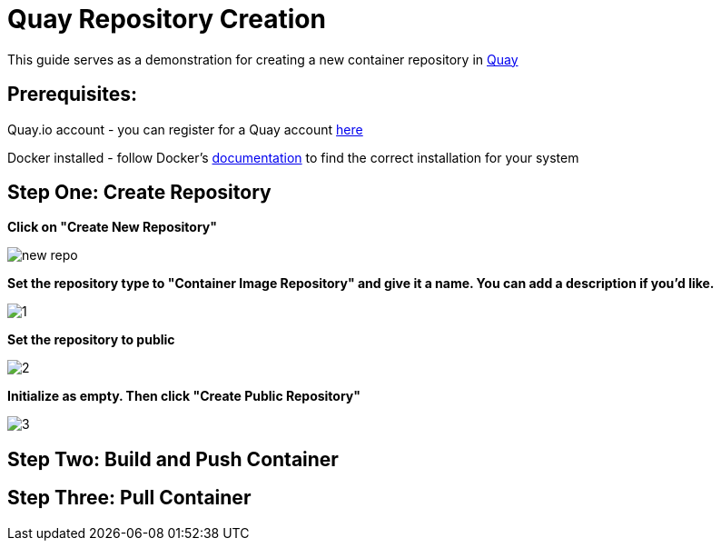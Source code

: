 = Quay Repository Creation
ifdef::env-github[]
:imagesdir: ../assets/
endif::[]

This guide serves as a demonstration for creating a new container repository in https://quay.io[Quay]

== Prerequisites: 
Quay.io account - you can register for a Quay account https://quay.io/signin/[here]

Docker installed - follow Docker's https://docs.docker.com/install/[documentation] to find the correct installation for your system

== Step One: Create Repository
*Click on "Create New Repository"*

image::new_repo.png[]

*Set the repository type to "Container Image Repository" and give it a name. You can add a description if you'd like.*

image::1.png[]

*Set the repository to public*

image::2.png[]

*Initialize as empty. Then click "Create Public Repository"*

image::3.png[]

== Step Two: Build and Push Container

== Step Three: Pull Container

